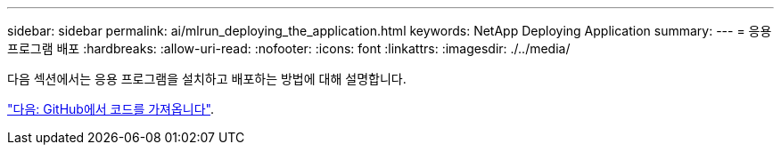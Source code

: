 ---
sidebar: sidebar 
permalink: ai/mlrun_deploying_the_application.html 
keywords: NetApp Deploying Application 
summary:  
---
= 응용 프로그램 배포
:hardbreaks:
:allow-uri-read: 
:nofooter: 
:icons: font
:linkattrs: 
:imagesdir: ./../media/


다음 섹션에서는 응용 프로그램을 설치하고 배포하는 방법에 대해 설명합니다.

link:mlrun_get_code_from_github.html["다음: GitHub에서 코드를 가져옵니다"].
